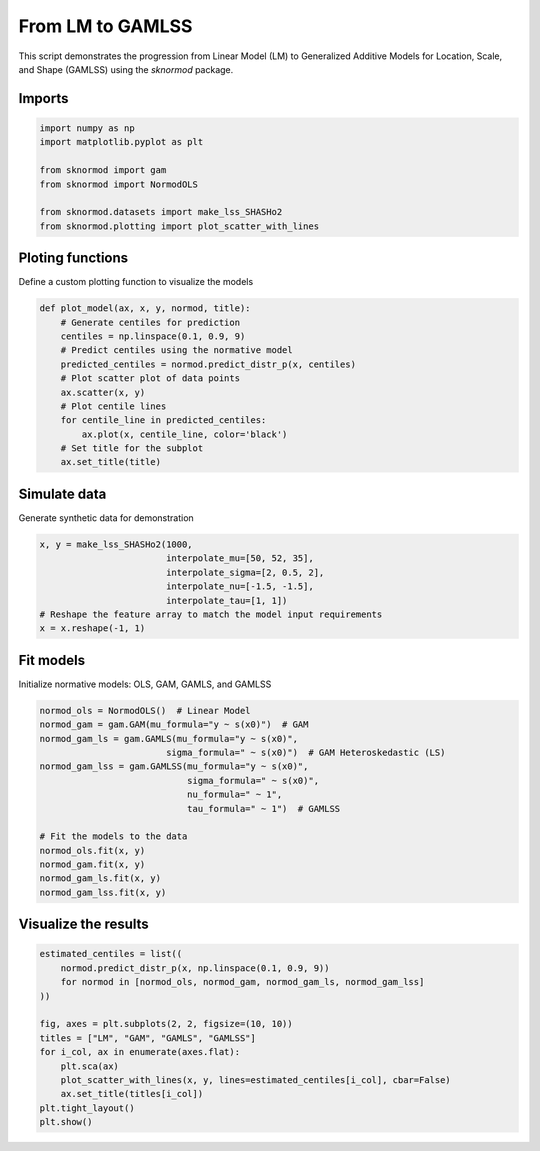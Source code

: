 
.. DO NOT EDIT.
.. THIS FILE WAS AUTOMATICALLY GENERATED BY SPHINX-GALLERY.
.. TO MAKE CHANGES, EDIT THE SOURCE PYTHON FILE:
.. "auto_examples/plot_gamlss.py"
.. LINE NUMBERS ARE GIVEN BELOW.

.. only:: html

    .. note::
        :class: sphx-glr-download-link-note

        :ref:`Go to the end <sphx_glr_download_auto_examples_plot_gamlss.py>`
        to download the full example code.

.. rst-class:: sphx-glr-example-title

.. _sphx_glr_auto_examples_plot_gamlss.py:


=================
From LM to GAMLSS
=================

This script demonstrates the progression from Linear Model (LM) to Generalized Additive Models for Location, Scale, and Shape (GAMLSS) using the `sknormod` package.

.. GENERATED FROM PYTHON SOURCE LINES 11-13

Imports
-------

.. GENERATED FROM PYTHON SOURCE LINES 13-22

.. code-block:: Python

    import numpy as np
    import matplotlib.pyplot as plt

    from sknormod import gam
    from sknormod import NormodOLS

    from sknormod.datasets import make_lss_SHASHo2
    from sknormod.plotting import plot_scatter_with_lines








.. GENERATED FROM PYTHON SOURCE LINES 23-26

Ploting functions
-----------------
Define a custom plotting function to visualize the models

.. GENERATED FROM PYTHON SOURCE LINES 26-39

.. code-block:: Python

    def plot_model(ax, x, y, normod, title):
        # Generate centiles for prediction
        centiles = np.linspace(0.1, 0.9, 9)
        # Predict centiles using the normative model
        predicted_centiles = normod.predict_distr_p(x, centiles)
        # Plot scatter plot of data points
        ax.scatter(x, y)
        # Plot centile lines
        for centile_line in predicted_centiles:
            ax.plot(x, centile_line, color='black')
        # Set title for the subplot
        ax.set_title(title)








.. GENERATED FROM PYTHON SOURCE LINES 40-43

Simulate data
-------------
Generate synthetic data for demonstration

.. GENERATED FROM PYTHON SOURCE LINES 43-51

.. code-block:: Python

    x, y = make_lss_SHASHo2(1000, 
                            interpolate_mu=[50, 52, 35],
                            interpolate_sigma=[2, 0.5, 2],
                            interpolate_nu=[-1.5, -1.5],
                            interpolate_tau=[1, 1])
    # Reshape the feature array to match the model input requirements
    x = x.reshape(-1, 1)








.. GENERATED FROM PYTHON SOURCE LINES 52-55

Fit models
----------
Initialize normative models: OLS, GAM, GAMLS, and GAMLSS

.. GENERATED FROM PYTHON SOURCE LINES 55-70

.. code-block:: Python

    normod_ols = NormodOLS()  # Linear Model
    normod_gam = gam.GAM(mu_formula="y ~ s(x0)")  # GAM
    normod_gam_ls = gam.GAMLS(mu_formula="y ~ s(x0)", 
                            sigma_formula=" ~ s(x0)")  # GAM Heteroskedastic (LS)
    normod_gam_lss = gam.GAMLSS(mu_formula="y ~ s(x0)", 
                                sigma_formula=" ~ s(x0)", 
                                nu_formula=" ~ 1", 
                                tau_formula=" ~ 1")  # GAMLSS

    # Fit the models to the data
    normod_ols.fit(x, y)
    normod_gam.fit(x, y)
    normod_gam_ls.fit(x, y)
    normod_gam_lss.fit(x, y)






.. raw:: html

    <div class="output_subarea output_html rendered_html output_result">
    <style>#sk-container-id-2 {
      /* Definition of color scheme common for light and dark mode */
      --sklearn-color-text: black;
      --sklearn-color-line: gray;
      /* Definition of color scheme for unfitted estimators */
      --sklearn-color-unfitted-level-0: #fff5e6;
      --sklearn-color-unfitted-level-1: #f6e4d2;
      --sklearn-color-unfitted-level-2: #ffe0b3;
      --sklearn-color-unfitted-level-3: chocolate;
      /* Definition of color scheme for fitted estimators */
      --sklearn-color-fitted-level-0: #f0f8ff;
      --sklearn-color-fitted-level-1: #d4ebff;
      --sklearn-color-fitted-level-2: #b3dbfd;
      --sklearn-color-fitted-level-3: cornflowerblue;

      /* Specific color for light theme */
      --sklearn-color-text-on-default-background: var(--sg-text-color, var(--theme-code-foreground, var(--jp-content-font-color1, black)));
      --sklearn-color-background: var(--sg-background-color, var(--theme-background, var(--jp-layout-color0, white)));
      --sklearn-color-border-box: var(--sg-text-color, var(--theme-code-foreground, var(--jp-content-font-color1, black)));
      --sklearn-color-icon: #696969;

      @media (prefers-color-scheme: dark) {
        /* Redefinition of color scheme for dark theme */
        --sklearn-color-text-on-default-background: var(--sg-text-color, var(--theme-code-foreground, var(--jp-content-font-color1, white)));
        --sklearn-color-background: var(--sg-background-color, var(--theme-background, var(--jp-layout-color0, #111)));
        --sklearn-color-border-box: var(--sg-text-color, var(--theme-code-foreground, var(--jp-content-font-color1, white)));
        --sklearn-color-icon: #878787;
      }
    }

    #sk-container-id-2 {
      color: var(--sklearn-color-text);
    }

    #sk-container-id-2 pre {
      padding: 0;
    }

    #sk-container-id-2 input.sk-hidden--visually {
      border: 0;
      clip: rect(1px 1px 1px 1px);
      clip: rect(1px, 1px, 1px, 1px);
      height: 1px;
      margin: -1px;
      overflow: hidden;
      padding: 0;
      position: absolute;
      width: 1px;
    }

    #sk-container-id-2 div.sk-dashed-wrapped {
      border: 1px dashed var(--sklearn-color-line);
      margin: 0 0.4em 0.5em 0.4em;
      box-sizing: border-box;
      padding-bottom: 0.4em;
      background-color: var(--sklearn-color-background);
    }

    #sk-container-id-2 div.sk-container {
      /* jupyter's `normalize.less` sets `[hidden] { display: none; }`
         but bootstrap.min.css set `[hidden] { display: none !important; }`
         so we also need the `!important` here to be able to override the
         default hidden behavior on the sphinx rendered scikit-learn.org.
         See: https://github.com/scikit-learn/scikit-learn/issues/21755 */
      display: inline-block !important;
      position: relative;
    }

    #sk-container-id-2 div.sk-text-repr-fallback {
      display: none;
    }

    div.sk-parallel-item,
    div.sk-serial,
    div.sk-item {
      /* draw centered vertical line to link estimators */
      background-image: linear-gradient(var(--sklearn-color-text-on-default-background), var(--sklearn-color-text-on-default-background));
      background-size: 2px 100%;
      background-repeat: no-repeat;
      background-position: center center;
    }

    /* Parallel-specific style estimator block */

    #sk-container-id-2 div.sk-parallel-item::after {
      content: "";
      width: 100%;
      border-bottom: 2px solid var(--sklearn-color-text-on-default-background);
      flex-grow: 1;
    }

    #sk-container-id-2 div.sk-parallel {
      display: flex;
      align-items: stretch;
      justify-content: center;
      background-color: var(--sklearn-color-background);
      position: relative;
    }

    #sk-container-id-2 div.sk-parallel-item {
      display: flex;
      flex-direction: column;
    }

    #sk-container-id-2 div.sk-parallel-item:first-child::after {
      align-self: flex-end;
      width: 50%;
    }

    #sk-container-id-2 div.sk-parallel-item:last-child::after {
      align-self: flex-start;
      width: 50%;
    }

    #sk-container-id-2 div.sk-parallel-item:only-child::after {
      width: 0;
    }

    /* Serial-specific style estimator block */

    #sk-container-id-2 div.sk-serial {
      display: flex;
      flex-direction: column;
      align-items: center;
      background-color: var(--sklearn-color-background);
      padding-right: 1em;
      padding-left: 1em;
    }


    /* Toggleable style: style used for estimator/Pipeline/ColumnTransformer box that is
    clickable and can be expanded/collapsed.
    - Pipeline and ColumnTransformer use this feature and define the default style
    - Estimators will overwrite some part of the style using the `sk-estimator` class
    */

    /* Pipeline and ColumnTransformer style (default) */

    #sk-container-id-2 div.sk-toggleable {
      /* Default theme specific background. It is overwritten whether we have a
      specific estimator or a Pipeline/ColumnTransformer */
      background-color: var(--sklearn-color-background);
    }

    /* Toggleable label */
    #sk-container-id-2 label.sk-toggleable__label {
      cursor: pointer;
      display: block;
      width: 100%;
      margin-bottom: 0;
      padding: 0.5em;
      box-sizing: border-box;
      text-align: center;
    }

    #sk-container-id-2 label.sk-toggleable__label-arrow:before {
      /* Arrow on the left of the label */
      content: "▸";
      float: left;
      margin-right: 0.25em;
      color: var(--sklearn-color-icon);
    }

    #sk-container-id-2 label.sk-toggleable__label-arrow:hover:before {
      color: var(--sklearn-color-text);
    }

    /* Toggleable content - dropdown */

    #sk-container-id-2 div.sk-toggleable__content {
      max-height: 0;
      max-width: 0;
      overflow: hidden;
      text-align: left;
      /* unfitted */
      background-color: var(--sklearn-color-unfitted-level-0);
    }

    #sk-container-id-2 div.sk-toggleable__content.fitted {
      /* fitted */
      background-color: var(--sklearn-color-fitted-level-0);
    }

    #sk-container-id-2 div.sk-toggleable__content pre {
      margin: 0.2em;
      border-radius: 0.25em;
      color: var(--sklearn-color-text);
      /* unfitted */
      background-color: var(--sklearn-color-unfitted-level-0);
    }

    #sk-container-id-2 div.sk-toggleable__content.fitted pre {
      /* unfitted */
      background-color: var(--sklearn-color-fitted-level-0);
    }

    #sk-container-id-2 input.sk-toggleable__control:checked~div.sk-toggleable__content {
      /* Expand drop-down */
      max-height: 200px;
      max-width: 100%;
      overflow: auto;
    }

    #sk-container-id-2 input.sk-toggleable__control:checked~label.sk-toggleable__label-arrow:before {
      content: "▾";
    }

    /* Pipeline/ColumnTransformer-specific style */

    #sk-container-id-2 div.sk-label input.sk-toggleable__control:checked~label.sk-toggleable__label {
      color: var(--sklearn-color-text);
      background-color: var(--sklearn-color-unfitted-level-2);
    }

    #sk-container-id-2 div.sk-label.fitted input.sk-toggleable__control:checked~label.sk-toggleable__label {
      background-color: var(--sklearn-color-fitted-level-2);
    }

    /* Estimator-specific style */

    /* Colorize estimator box */
    #sk-container-id-2 div.sk-estimator input.sk-toggleable__control:checked~label.sk-toggleable__label {
      /* unfitted */
      background-color: var(--sklearn-color-unfitted-level-2);
    }

    #sk-container-id-2 div.sk-estimator.fitted input.sk-toggleable__control:checked~label.sk-toggleable__label {
      /* fitted */
      background-color: var(--sklearn-color-fitted-level-2);
    }

    #sk-container-id-2 div.sk-label label.sk-toggleable__label,
    #sk-container-id-2 div.sk-label label {
      /* The background is the default theme color */
      color: var(--sklearn-color-text-on-default-background);
    }

    /* On hover, darken the color of the background */
    #sk-container-id-2 div.sk-label:hover label.sk-toggleable__label {
      color: var(--sklearn-color-text);
      background-color: var(--sklearn-color-unfitted-level-2);
    }

    /* Label box, darken color on hover, fitted */
    #sk-container-id-2 div.sk-label.fitted:hover label.sk-toggleable__label.fitted {
      color: var(--sklearn-color-text);
      background-color: var(--sklearn-color-fitted-level-2);
    }

    /* Estimator label */

    #sk-container-id-2 div.sk-label label {
      font-family: monospace;
      font-weight: bold;
      display: inline-block;
      line-height: 1.2em;
    }

    #sk-container-id-2 div.sk-label-container {
      text-align: center;
    }

    /* Estimator-specific */
    #sk-container-id-2 div.sk-estimator {
      font-family: monospace;
      border: 1px dotted var(--sklearn-color-border-box);
      border-radius: 0.25em;
      box-sizing: border-box;
      margin-bottom: 0.5em;
      /* unfitted */
      background-color: var(--sklearn-color-unfitted-level-0);
    }

    #sk-container-id-2 div.sk-estimator.fitted {
      /* fitted */
      background-color: var(--sklearn-color-fitted-level-0);
    }

    /* on hover */
    #sk-container-id-2 div.sk-estimator:hover {
      /* unfitted */
      background-color: var(--sklearn-color-unfitted-level-2);
    }

    #sk-container-id-2 div.sk-estimator.fitted:hover {
      /* fitted */
      background-color: var(--sklearn-color-fitted-level-2);
    }

    /* Specification for estimator info (e.g. "i" and "?") */

    /* Common style for "i" and "?" */

    .sk-estimator-doc-link,
    a:link.sk-estimator-doc-link,
    a:visited.sk-estimator-doc-link {
      float: right;
      font-size: smaller;
      line-height: 1em;
      font-family: monospace;
      background-color: var(--sklearn-color-background);
      border-radius: 1em;
      height: 1em;
      width: 1em;
      text-decoration: none !important;
      margin-left: 1ex;
      /* unfitted */
      border: var(--sklearn-color-unfitted-level-1) 1pt solid;
      color: var(--sklearn-color-unfitted-level-1);
    }

    .sk-estimator-doc-link.fitted,
    a:link.sk-estimator-doc-link.fitted,
    a:visited.sk-estimator-doc-link.fitted {
      /* fitted */
      border: var(--sklearn-color-fitted-level-1) 1pt solid;
      color: var(--sklearn-color-fitted-level-1);
    }

    /* On hover */
    div.sk-estimator:hover .sk-estimator-doc-link:hover,
    .sk-estimator-doc-link:hover,
    div.sk-label-container:hover .sk-estimator-doc-link:hover,
    .sk-estimator-doc-link:hover {
      /* unfitted */
      background-color: var(--sklearn-color-unfitted-level-3);
      color: var(--sklearn-color-background);
      text-decoration: none;
    }

    div.sk-estimator.fitted:hover .sk-estimator-doc-link.fitted:hover,
    .sk-estimator-doc-link.fitted:hover,
    div.sk-label-container:hover .sk-estimator-doc-link.fitted:hover,
    .sk-estimator-doc-link.fitted:hover {
      /* fitted */
      background-color: var(--sklearn-color-fitted-level-3);
      color: var(--sklearn-color-background);
      text-decoration: none;
    }

    /* Span, style for the box shown on hovering the info icon */
    .sk-estimator-doc-link span {
      display: none;
      z-index: 9999;
      position: relative;
      font-weight: normal;
      right: .2ex;
      padding: .5ex;
      margin: .5ex;
      width: min-content;
      min-width: 20ex;
      max-width: 50ex;
      color: var(--sklearn-color-text);
      box-shadow: 2pt 2pt 4pt #999;
      /* unfitted */
      background: var(--sklearn-color-unfitted-level-0);
      border: .5pt solid var(--sklearn-color-unfitted-level-3);
    }

    .sk-estimator-doc-link.fitted span {
      /* fitted */
      background: var(--sklearn-color-fitted-level-0);
      border: var(--sklearn-color-fitted-level-3);
    }

    .sk-estimator-doc-link:hover span {
      display: block;
    }

    /* "?"-specific style due to the `<a>` HTML tag */

    #sk-container-id-2 a.estimator_doc_link {
      float: right;
      font-size: 1rem;
      line-height: 1em;
      font-family: monospace;
      background-color: var(--sklearn-color-background);
      border-radius: 1rem;
      height: 1rem;
      width: 1rem;
      text-decoration: none;
      /* unfitted */
      color: var(--sklearn-color-unfitted-level-1);
      border: var(--sklearn-color-unfitted-level-1) 1pt solid;
    }

    #sk-container-id-2 a.estimator_doc_link.fitted {
      /* fitted */
      border: var(--sklearn-color-fitted-level-1) 1pt solid;
      color: var(--sklearn-color-fitted-level-1);
    }

    /* On hover */
    #sk-container-id-2 a.estimator_doc_link:hover {
      /* unfitted */
      background-color: var(--sklearn-color-unfitted-level-3);
      color: var(--sklearn-color-background);
      text-decoration: none;
    }

    #sk-container-id-2 a.estimator_doc_link.fitted:hover {
      /* fitted */
      background-color: var(--sklearn-color-fitted-level-3);
    }
    </style><div id="sk-container-id-2" class="sk-top-container"><div class="sk-text-repr-fallback"><pre>GAMLSS(mu_formula=&#x27;y ~ s(x0)&#x27;, nu_formula=&#x27; ~ 1&#x27;, sigma_formula=&#x27; ~ s(x0)&#x27;,
           tau_formula=&#x27; ~ 1&#x27;)</pre><b>In a Jupyter environment, please rerun this cell to show the HTML representation or trust the notebook. <br />On GitHub, the HTML representation is unable to render, please try loading this page with nbviewer.org.</b></div><div class="sk-container" hidden><div class="sk-item"><div class="sk-estimator fitted sk-toggleable"><input class="sk-toggleable__control sk-hidden--visually" id="sk-estimator-id-2" type="checkbox" checked><label for="sk-estimator-id-2" class="sk-toggleable__label fitted sk-toggleable__label-arrow fitted">&nbsp;GAMLSS<span class="sk-estimator-doc-link fitted">i<span>Fitted</span></span></label><div class="sk-toggleable__content fitted"><pre>GAMLSS(mu_formula=&#x27;y ~ s(x0)&#x27;, nu_formula=&#x27; ~ 1&#x27;, sigma_formula=&#x27; ~ s(x0)&#x27;,
           tau_formula=&#x27; ~ 1&#x27;)</pre></div> </div></div></div></div>
    </div>
    <br />
    <br />

.. GENERATED FROM PYTHON SOURCE LINES 71-73

Visualize the results
---------------------

.. GENERATED FROM PYTHON SOURCE LINES 73-86

.. code-block:: Python

    estimated_centiles = list((
        normod.predict_distr_p(x, np.linspace(0.1, 0.9, 9)) 
        for normod in [normod_ols, normod_gam, normod_gam_ls, normod_gam_lss]
    ))

    fig, axes = plt.subplots(2, 2, figsize=(10, 10))  
    titles = ["LM", "GAM", "GAMLS", "GAMLSS"]
    for i_col, ax in enumerate(axes.flat):
        plt.sca(ax) 
        plot_scatter_with_lines(x, y, lines=estimated_centiles[i_col], cbar=False)
        ax.set_title(titles[i_col]) 
    plt.tight_layout()  
    plt.show()  



.. image-sg:: /auto_examples/images/sphx_glr_plot_gamlss_001.png
   :alt: LM, GAM, GAMLS, GAMLSS
   :srcset: /auto_examples/images/sphx_glr_plot_gamlss_001.png
   :class: sphx-glr-single-img


.. rst-class:: sphx-glr-script-out

 .. code-block:: none

    /home/brick/Code/scikit-normod/sknormod/plotting.py:6: UserWarning: No data for colormapping provided via 'c'. Parameters 'cmap' will be ignored
      plt.scatter(x, y, c=c, cmap="coolwarm")





.. rst-class:: sphx-glr-timing

   **Total running time of the script:** (0 minutes 3.451 seconds)


.. _sphx_glr_download_auto_examples_plot_gamlss.py:

.. only:: html

  .. container:: sphx-glr-footer sphx-glr-footer-example

    .. container:: sphx-glr-download sphx-glr-download-jupyter

      :download:`Download Jupyter notebook: plot_gamlss.ipynb <plot_gamlss.ipynb>`

    .. container:: sphx-glr-download sphx-glr-download-python

      :download:`Download Python source code: plot_gamlss.py <plot_gamlss.py>`


.. only:: html

 .. rst-class:: sphx-glr-signature

    `Gallery generated by Sphinx-Gallery <https://sphinx-gallery.github.io>`_
